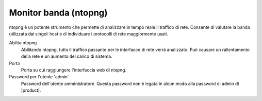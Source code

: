 ======================
Monitor banda (ntopng)
======================

ntopng è un potente strumento che permette di analizzare in tempo reale
il traffico di rete. Consente di valutare la banda utilizzata dai
singoli host e di individuare i protocolli di rete maggiormente usati.

Abilita ntopng
    Abilitando ntopng, tutto il traffico passante per le interfacce di
    rete verrà analizzato. Può causare un rallentamento della rete e un
    aumento del carico di sistema.
Porta
    Porta su cui raggiungere l'interfaccia web di ntopng.
Password per l'utente 'admin'
    Password dell'utente amministratore. Questa password non è legata in
    alcun modo alla password di admin di |product|.
